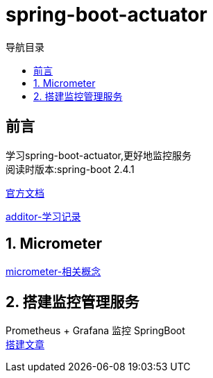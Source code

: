 = spring-boot-actuator
:doctype: article
:encoding: utf-8
:lang: zh-cn
:toc: left
:toc-title: 导航目录
:toclevels: 4
:sectnums:
:sectanchors:

:hardbreaks:
:experimental:
:icons: font

[preface]
== 前言

学习spring-boot-actuator,更好地监控服务
阅读时版本:spring-boot 2.4.1

https://docs.spring.io/spring-boot/docs/current/reference/html/production-ready-features.html#production-ready[官方文档]

https://yufarui.additor.io/page/zLDyGGTDwDZX/addit/oMxeP7fDGm[additor-学习记录]

== Micrometer

https://micrometer.io/docs/concepts[micrometer-相关概念]

== 搭建监控管理服务
Prometheus + Grafana 监控 SpringBoot
https://zhuanlan.zhihu.com/p/106036485[搭建文章]